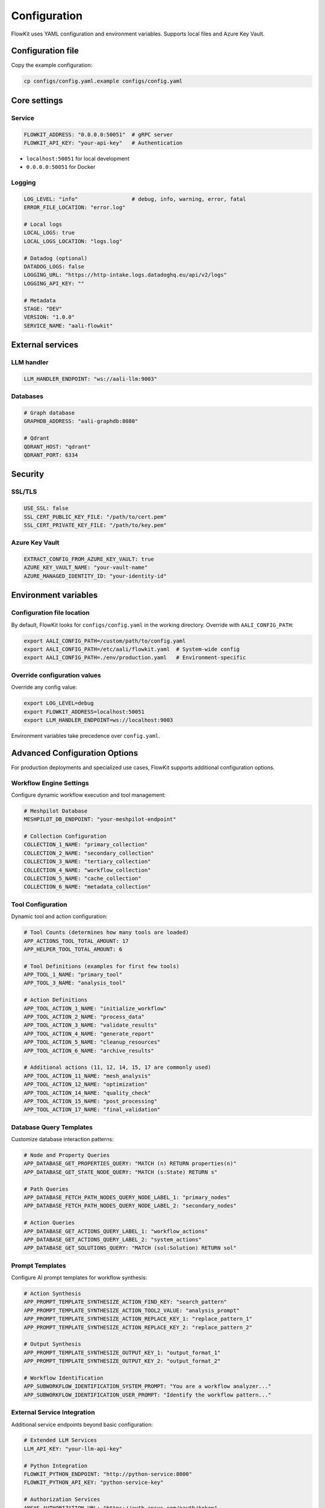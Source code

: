 .. _configuration:

Configuration
=============

FlowKit uses YAML configuration and environment variables. Supports local files and Azure Key Vault.

Configuration file
~~~~~~~~~~~~~~~~~~

Copy the example configuration:

.. code-block:: bash

    cp configs/config.yaml.example configs/config.yaml

Core settings
~~~~~~~~~~~~~

Service
-------

.. code-block:: yaml

    FLOWKIT_ADDRESS: "0.0.0.0:50051"  # gRPC server
    FLOWKIT_API_KEY: "your-api-key"   # Authentication

* ``localhost:50051`` for local development
* ``0.0.0.0:50051`` for Docker

Logging
-------

.. code-block:: yaml

    LOG_LEVEL: "info"                 # debug, info, warning, error, fatal
    ERROR_FILE_LOCATION: "error.log"

    # Local logs
    LOCAL_LOGS: true
    LOCAL_LOGS_LOCATION: "logs.log"

    # Datadog (optional)
    DATADOG_LOGS: false
    LOGGING_URL: "https://http-intake.logs.datadoghq.eu/api/v2/logs"
    LOGGING_API_KEY: ""

    # Metadata
    STAGE: "DEV"
    VERSION: "1.0.0"
    SERVICE_NAME: "aali-flowkit"

External services
~~~~~~~~~~~~~~~~~

LLM handler
-----------

.. code-block:: yaml

    LLM_HANDLER_ENDPOINT: "ws://aali-llm:9003"

Databases
---------

.. code-block:: yaml

    # Graph database
    GRAPHDB_ADDRESS: "aali-graphdb:8080"

    # Qdrant
    QDRANT_HOST: "qdrant"
    QDRANT_PORT: 6334

Security
~~~~~~~~

SSL/TLS
-------

.. code-block:: yaml

    USE_SSL: false
    SSL_CERT_PUBLIC_KEY_FILE: "/path/to/cert.pem"
    SSL_CERT_PRIVATE_KEY_FILE: "/path/to/key.pem"

Azure Key Vault
---------------

.. code-block:: yaml

    EXTRACT_CONFIG_FROM_AZURE_KEY_VAULT: true
    AZURE_KEY_VAULT_NAME: "your-vault-name"
    AZURE_MANAGED_IDENTITY_ID: "your-identity-id"

Environment variables
~~~~~~~~~~~~~~~~~~~~~

Configuration file location
----------------------------

By default, FlowKit looks for ``configs/config.yaml`` in the working directory.
Override with ``AALI_CONFIG_PATH``:

.. code-block:: bash

    export AALI_CONFIG_PATH=/custom/path/to/config.yaml
    export AALI_CONFIG_PATH=/etc/aali/flowkit.yaml  # System-wide config
    export AALI_CONFIG_PATH=./env/production.yaml   # Environment-specific

Override configuration values
-----------------------------

Override any config value:

.. code-block:: bash

    export LOG_LEVEL=debug
    export FLOWKIT_ADDRESS=localhost:50051
    export LLM_HANDLER_ENDPOINT=ws://localhost:9003

Environment variables take precedence over ``config.yaml``.

.. _advanced-configuration:

Advanced Configuration Options
~~~~~~~~~~~~~~~~~~~~~~~~~~~~~~~

For production deployments and specialized use cases, FlowKit supports additional configuration options.

Workflow Engine Settings
-------------------------

Configure dynamic workflow execution and tool management:

.. code-block:: yaml

    # Meshpilot Database
    MESHPILOT_DB_ENDPOINT: "your-meshpilot-endpoint"

    # Collection Configuration
    COLLECTION_1_NAME: "primary_collection"
    COLLECTION_2_NAME: "secondary_collection"
    COLLECTION_3_NAME: "tertiary_collection"
    COLLECTION_4_NAME: "workflow_collection"
    COLLECTION_5_NAME: "cache_collection"
    COLLECTION_6_NAME: "metadata_collection"

Tool Configuration
------------------

Dynamic tool and action configuration:

.. code-block:: yaml

    # Tool Counts (determines how many tools are loaded)
    APP_ACTIONS_TOOL_TOTAL_AMOUNT: 17
    APP_HELPER_TOOL_TOTAL_AMOUNT: 6

    # Tool Definitions (examples for first few tools)
    APP_TOOL_1_NAME: "primary_tool"
    APP_TOOL_3_NAME: "analysis_tool"

    # Action Definitions
    APP_TOOL_ACTION_1_NAME: "initialize_workflow"
    APP_TOOL_ACTION_2_NAME: "process_data"
    APP_TOOL_ACTION_3_NAME: "validate_results"
    APP_TOOL_ACTION_4_NAME: "generate_report"
    APP_TOOL_ACTION_5_NAME: "cleanup_resources"
    APP_TOOL_ACTION_6_NAME: "archive_results"

    # Additional actions (11, 12, 14, 15, 17 are commonly used)
    APP_TOOL_ACTION_11_NAME: "mesh_analysis"
    APP_TOOL_ACTION_12_NAME: "optimization"
    APP_TOOL_ACTION_14_NAME: "quality_check"
    APP_TOOL_ACTION_15_NAME: "post_processing"
    APP_TOOL_ACTION_17_NAME: "final_validation"

Database Query Templates
------------------------

Customize database interaction patterns:

.. code-block:: yaml

    # Node and Property Queries
    APP_DATABASE_GET_PROPERTIES_QUERY: "MATCH (n) RETURN properties(n)"
    APP_DATABASE_GET_STATE_NODE_QUERY: "MATCH (s:State) RETURN s"

    # Path Queries
    APP_DATABASE_FETCH_PATH_NODES_QUERY_NODE_LABEL_1: "primary_nodes"
    APP_DATABASE_FETCH_PATH_NODES_QUERY_NODE_LABEL_2: "secondary_nodes"

    # Action Queries
    APP_DATABASE_GET_ACTIONS_QUERY_LABEL_1: "workflow_actions"
    APP_DATABASE_GET_ACTIONS_QUERY_LABEL_2: "system_actions"
    APP_DATABASE_GET_SOLUTIONS_QUERY: "MATCH (sol:Solution) RETURN sol"

Prompt Templates
----------------

Configure AI prompt templates for workflow synthesis:

.. code-block:: yaml

    # Action Synthesis
    APP_PROMPT_TEMPLATE_SYNTHESIZE_ACTION_FIND_KEY: "search_pattern"
    APP_PROMPT_TEMPLATE_SYNTHESIZE_ACTION_TOOL2_VALUE: "analysis_prompt"
    APP_PROMPT_TEMPLATE_SYNTHESIZE_ACTION_REPLACE_KEY_1: "replace_pattern_1"
    APP_PROMPT_TEMPLATE_SYNTHESIZE_ACTION_REPLACE_KEY_2: "replace_pattern_2"

    # Output Synthesis
    APP_PROMPT_TEMPLATE_SYNTHESIZE_OUTPUT_KEY_1: "output_format_1"
    APP_PROMPT_TEMPLATE_SYNTHESIZE_OUTPUT_KEY_2: "output_format_2"

    # Workflow Identification
    APP_SUBWORKFLOW_IDENTIFICATION_SYSTEM_PROMPT: "You are a workflow analyzer..."
    APP_SUBWORKFLOW_IDENTIFICATION_USER_PROMPT: "Identify the workflow pattern..."

External Service Integration
----------------------------

Additional service endpoints beyond basic configuration:

.. code-block:: yaml

    # Extended LLM Services
    LLM_API_KEY: "your-llm-api-key"

    # Python Integration
    FLOWKIT_PYTHON_ENDPOINT: "http://python-service:8000"
    FLOWKIT_PYTHON_API_KEY: "python-service-key"

    # Authorization Services
    ANSYS_AUTHORIZATION_URL: "https://auth.ansys.com/oauth/token"

    # Additional gRPC Ports
    EXTERNALFUNCTIONS_GRPC_PORT: 50052

Success and Status Messages
---------------------------

Customize user-facing messages for different tool outcomes:

.. code-block:: yaml

    # Success Messages
    APP_ACTION_TOOL_1_SUCCESS_MESSAGE: "Primary tool executed successfully"
    APP_ACTION_TOOL_2_SUCCESS_MESSAGE: "Secondary tool completed"
    APP_ACTION_TOOL_3_SUCCESS_MESSAGE: "Analysis tool finished"
    APP_ACTION_TOOL_4_SUCCESS_MESSAGE: "Report generated"
    APP_ACTION_TOOL_5_SUCCESS_MESSAGE: "Cleanup completed"
    APP_ACTION_TOOL_6_SUCCESS_MESSAGE: "Results archived"

    # No Action Messages
    APP_ACTION_TOOL_1_NO_ACTION_MESSAGE: "Primary tool: no action required"
    APP_ACTION_TOOL_2_NO_ACTION_MESSAGE: "Secondary tool: skipped"
    APP_ACTION_TOOL_3_NO_ACTION_MESSAGE: "Analysis tool: no changes needed"

    # Extended Action Messages
    APP_ACTION_TOOL_11_SUCCESS_MESSAGE: "Mesh analysis completed"
    APP_ACTION_TOOL_12_SUCCESS_MESSAGE: "Optimization finished"
    APP_ACTION_TOOL_14_SUCCESS_MESSAGE: "Quality check passed"
    APP_ACTION_TOOL_15_SUCCESS_MESSAGE: "Post-processing done"
    APP_ACTION_TOOL_17_SUCCESS_MESSAGE: "Final validation successful"

    APP_ACTION_TOOL_14_NO_ACTION_MESSAGE: "Quality check: no issues found"
    APP_ACTION_TOOL_15_NO_ACTION_MESSAGE: "Post-processing: not required"

Tool Action Configuration
-------------------------

Configure tool behavior and targeting:

.. code-block:: yaml

    # Action Keys and Targets
    APP_TOOL_ACTIONS_KEY_1: "primary_action_set"
    APP_TOOL_ACTIONS_KEY_2: "secondary_action_set"
    APP_TOOL_ACTIONS_TARGET_1: "workflow_target"

.. note::

   **When to use Advanced Configuration:**

   * **Workflow Engine Settings**: When deploying custom Meshpilot workflows
   * **Tool Configuration**: For dynamic tool loading and custom actions
   * **Prompt Templates**: When customizing AI-driven workflow synthesis
   * **External Services**: For additional API integrations beyond basic setup

   Most users only need the preceding :ref:`Core settings <configuration>` to get started.

Defaults
~~~~~~~~

.. code-block:: go

    // Code fragment - part of larger implementation
    config.InitConfig([]string{}, map[string]interface{}{
        "SERVICE_NAME":        "aali-flowkit",
        "VERSION":             "1.0",
        "STAGE":               "PROD",
        "LOG_LEVEL":           "error",
        "ERROR_FILE_LOCATION": "error.log",
        "LOCAL_LOGS_LOCATION": "logs.log",
        "DATADOG_SOURCE":      "nginx",
    })

Validation
~~~~~~~~~~

Check connectivity:

.. code-block:: bash

    curl -X GET http://aali-graphdb:8080/health
    curl -X GET http://qdrant:6333/health

Next steps
~~~~~~~~~~

* :doc:`running` - Start FlowKit
